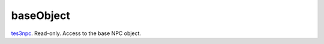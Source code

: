 baseObject
====================================================================================================

`tes3npc`_. Read-only. Access to the base NPC object.

.. _`tes3npc`: ../../../lua/type/tes3npc.html
